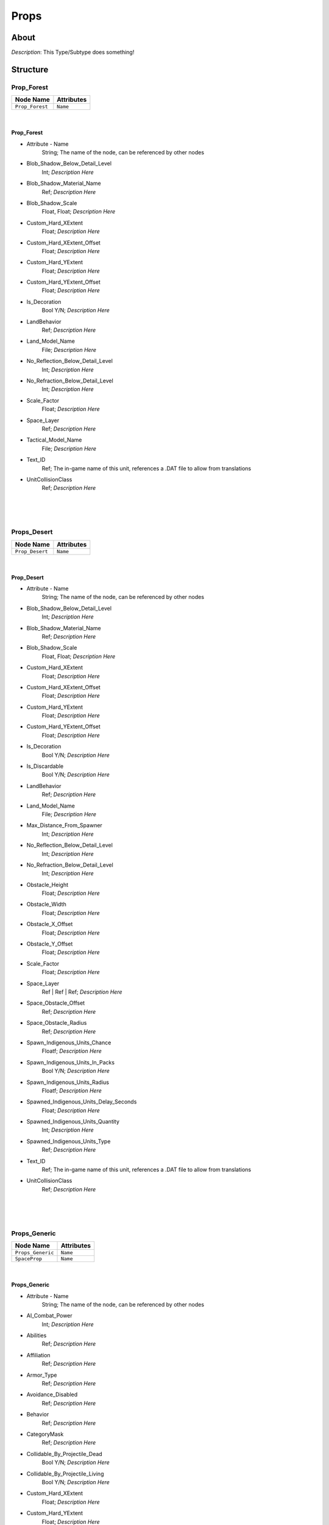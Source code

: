 .. _xml_type_template:
.. Template to use for XML type documentation

*****
Props
*****


About
=====
*Description*: This Type/Subtype does something!


Structure
=========
Prop_Forest
-----------
================================================================= =================================================================
Node Name                                                         Attributes
================================================================= =================================================================
``Prop_Forest``                                                   ``Name``
================================================================= =================================================================

|

Prop_Forest
^^^^^^^^^^^
- Attribute - Name
	String; The name of the node, can be referenced by other nodes

- Blob_Shadow_Below_Detail_Level
	Int; *Description Here*

- Blob_Shadow_Material_Name
	Ref; *Description Here*

- Blob_Shadow_Scale
	Float, Float; *Description Here*

- Custom_Hard_XExtent
	Float; *Description Here*

- Custom_Hard_XExtent_Offset
	Float; *Description Here*

- Custom_Hard_YExtent
	Float; *Description Here*

- Custom_Hard_YExtent_Offset
	Float; *Description Here*

- Is_Decoration
	Bool Y/N; *Description Here*

- LandBehavior
	Ref; *Description Here*

- Land_Model_Name
	File; *Description Here*

- No_Reflection_Below_Detail_Level
	Int; *Description Here*

- No_Refraction_Below_Detail_Level
	Int; *Description Here*

- Scale_Factor
	Float; *Description Here*

- Space_Layer
	Ref; *Description Here*

- Tactical_Model_Name
	File; *Description Here*

- Text_ID
	Ref; The in-game name of this unit, references a .DAT file to allow from translations

- UnitCollisionClass
	Ref; *Description Here*


|


|
|

Props_Desert
------------
================================================================= =================================================================
Node Name                                                         Attributes
================================================================= =================================================================
``Prop_Desert``                                                   ``Name``
================================================================= =================================================================

|

Prop_Desert
^^^^^^^^^^^
- Attribute - Name
	String; The name of the node, can be referenced by other nodes

- Blob_Shadow_Below_Detail_Level
	Int; *Description Here*

- Blob_Shadow_Material_Name
	Ref; *Description Here*

- Blob_Shadow_Scale
	Float, Float; *Description Here*

- Custom_Hard_XExtent
	Float; *Description Here*

- Custom_Hard_XExtent_Offset
	Float; *Description Here*

- Custom_Hard_YExtent
	Float; *Description Here*

- Custom_Hard_YExtent_Offset
	Float; *Description Here*

- Is_Decoration
	Bool Y/N; *Description Here*

- Is_Discardable
	Bool Y/N; *Description Here*

- LandBehavior
	Ref; *Description Here*

- Land_Model_Name
	File; *Description Here*

- Max_Distance_From_Spawner
	Int; *Description Here*

- No_Reflection_Below_Detail_Level
	Int; *Description Here*

- No_Refraction_Below_Detail_Level
	Int; *Description Here*

- Obstacle_Height
	Float; *Description Here*

- Obstacle_Width
	Float; *Description Here*

- Obstacle_X_Offset
	Float; *Description Here*

- Obstacle_Y_Offset
	Float; *Description Here*

- Scale_Factor
	Float; *Description Here*

- Space_Layer
	Ref | Ref | Ref; *Description Here*

- Space_Obstacle_Offset
	Ref; *Description Here*

- Space_Obstacle_Radius
	Ref; *Description Here*

- Spawn_Indigenous_Units_Chance
	Floatf; *Description Here*

- Spawn_Indigenous_Units_In_Packs
	Bool Y/N; *Description Here*

- Spawn_Indigenous_Units_Radius
	Floatf; *Description Here*

- Spawned_Indigenous_Units_Delay_Seconds
	Float; *Description Here*

- Spawned_Indigenous_Units_Quantity
	Int; *Description Here*

- Spawned_Indigenous_Units_Type
	Ref; *Description Here*

- Text_ID
	Ref; The in-game name of this unit, references a .DAT file to allow from translations

- UnitCollisionClass
	Ref; *Description Here*


|


|
|

Props_Generic
-------------
================================================================= =================================================================
Node Name                                                         Attributes
================================================================= =================================================================
``Props_Generic``                                                 ``Name``
``SpaceProp``                                                     ``Name``
================================================================= =================================================================

|

Props_Generic
^^^^^^^^^^^^^
- Attribute - Name
	String; The name of the node, can be referenced by other nodes

- AI_Combat_Power
	Int; *Description Here*

- Abilities
	Ref; *Description Here*

- Affiliation
	Ref; *Description Here*

- Armor_Type
	Ref; *Description Here*

- Avoidance_Disabled
	Ref; *Description Here*

- Behavior
	Ref; *Description Here*

- CategoryMask
	Ref; *Description Here*

- Collidable_By_Projectile_Dead
	Bool Y/N; *Description Here*

- Collidable_By_Projectile_Living
	Bool Y/N; *Description Here*

- Custom_Hard_XExtent
	Float; *Description Here*

- Custom_Hard_YExtent
	Float; *Description Here*

- Damage
	Int; *Description Here*

- Death_Explosions
	Ref; *Description Here*

- Death_SFXEvent_Start_Die
	Ref; *Description Here*

- Deploys
	Bool Y/N; *Description Here*

- Encyclopedia_Text
	Ref; *Description Here*

- Encyclopedia_Unit_Class
	Ref; *Description Here*

- FormationGrouping
	Ref; *Description Here*

- FormationOrder
	Ref; *Description Here*

- FormationSpacing
	Float; *Description Here*

- Ground_Vehicle_Turret_Target
	Ref; *Description Here*

- Has_Land_Evaluator
	Bool Y/N; *Description Here*

- Icon_Name
	File; *Description Here*

- Influences_Capture_Point
	Ref; *Description Here*

- Is_Affected_By_Gravity_Control_Field
	Ref; *Description Here*

- Is_Branched_Map_Discardable
	Bool Y/N; *Description Here*

- Is_Decoration
	Bool Y/N; *Description Here*

- Is_Discardable
	Bool Y/N; *Description Here*

- Is_Valid_Target
	Bool Y/N; *Description Here*

- Is_Visible_On_Radar
	Bool Y/N; *Description Here*

- LandBehavior
	Ref, Ref, Ref, Ref, Ref, Ref, Ref; *Description Here*

- Land_Model_Name
	File; *Description Here*

- Loop_Idle_Anim_00
	Bool Y/N; *Description Here*

- Mass
	Float; Always 0.99... 5, with an arbitrary number of 9s. Probably unused.

- Max_Rate_Of_Turn
	Float; *Description Here*

- Max_Speed
	Float; *Description Here*

- MinimumPushReturnDistance
	Ref; *Description Here*

- MovementClass
	Ref; *Description Here*

- Movement_Animation_Speed
	Float; *Description Here*

- No_Reflection_Below_Detail_Level
	Int; *Description Here*

- No_Refraction_Below_Detail_Level
	Int; *Description Here*

- Obstacle_Height
	Float; *Description Here*

- Obstacle_Width
	Float; *Description Here*

- Obstacle_X_Offset
	Float; *Description Here*

- Obstacle_Y_Offset
	Float; *Description Here*

- Occlusion_Silhouette_Enabled
	Int; *Description Here*

- OccupationStyle
	Ref; *Description Here*

- Overall_Length
	Float; *Description Here*

- Overall_Width
	Float; *Description Here*

- OverrideAcceleration
	Float; *Description Here*

- OverrideDeceleration
	Float; *Description Here*

- Political_Control
	Int; *Description Here*

- SFXEvent_Engine_Idle_Loop
	Ref; *Description Here*

- SFXEvent_Engine_Moving_Loop
	Ref; *Description Here*

- Scale_Factor
	Float; *Description Here*

- Score_Cost_Credits
	Ref; *Description Here*

- Size_Value
	Int; *Description Here*

- Snap_Movement_Orders_To_Center
	Ref; *Description Here*

- Space_Layer
	Ref; *Description Here*

- SurfaceFX_Name
	Ref, Ref; *Description Here*

- Tactical_Health
	Int; *Description Here*

- Text_ID
	Ref; The in-game name of this unit, references a .DAT file to allow from translations

- UnitCollisionClass
	Ref; *Description Here*

- Victory_Relevant
	Bool Y/N; *Description Here*

- Weather_Category
	Ref; *Description Here*

- Wind_Disturbance_Radius
	Int; *Description Here*

- Wind_Disturbance_Sphere_Alpha
	Float; *Description Here*

- Wind_Disturbance_Strength
	Int; *Description Here*


|

SpaceProp
^^^^^^^^^
- Attribute - Name
	String; The name of the node, can be referenced by other nodes

- Is_Decoration
	Ref; *Description Here*

- Is_Discardable
	Ref; *Description Here*

- Land_Model_Name
	Ref; *Description Here*

- Scale_Factor
	Ref; *Description Here*

- Sort_Order_Adjust
	Ref; *Description Here*

- Text_ID
	None; The in-game name of this unit, references a .DAT file to allow from translations


|


|
|

Props_Snow
----------
================================================================= =================================================================
Node Name                                                         Attributes
================================================================= =================================================================
``Props_Snow``                                                    ``Name``
================================================================= =================================================================

|

Props_Snow
^^^^^^^^^^
- Attribute - Name
	String; The name of the node, can be referenced by other nodes

- Blob_Shadow_Below_Detail_Level
	Int; *Description Here*

- Blob_Shadow_Material_Name
	Ref; *Description Here*

- Blob_Shadow_Scale
	Float, Float; *Description Here*

- Custom_Hard_XExtent
	Float; *Description Here*

- Custom_Hard_XExtent_Offset
	Float; *Description Here*

- Custom_Hard_YExtent
	Float; *Description Here*

- Custom_Hard_YExtent_Offset
	Float; *Description Here*

- Is_Decoration
	Bool Y/N; *Description Here*

- LandBehavior
	Ref; *Description Here*

- Land_Model_Name
	File; *Description Here*

- No_Reflection_Below_Detail_Level
	Int; *Description Here*

- No_Refraction_Below_Detail_Level
	Int; *Description Here*

- Scale_Factor
	Float; *Description Here*

- Space_Layer
	Ref; *Description Here*

- Text_ID
	Ref; The in-game name of this unit, references a .DAT file to allow from translations

- UnitCollisionClass
	Ref; *Description Here*


|


|
|

Props_Story
-----------
================================================================= =================================================================
Node Name                                                         Attributes
================================================================= =================================================================
``GroundBuildable``                                               ``Name``
``Props_Story``                                                   ``Name``
``SpaceStructure``                                                ``Name``
================================================================= =================================================================

|

GroundBuildable
^^^^^^^^^^^^^^^
- Attribute - Name
	String; The name of the node, can be referenced by other nodes

- Variant_Of_Existing_Type
	Ref; *Description Here*


|

Props_Story
^^^^^^^^^^^
- Attribute - Name
	String; The name of the node, can be referenced by other nodes

- Affiliation
	Ref; *Description Here*

- Armor_Type
	Ref; *Description Here*

- Base_Level_Available
	Int; *Description Here*

- Behavior
	Ref; *Description Here*

- Blob_Shadow_Below_Detail_Level
	Int; *Description Here*

- Blob_Shadow_Material_Name
	Ref; *Description Here*

- Blob_Shadow_Scale
	Float, Float; *Description Here*

- CategoryMask
	Ref; *Description Here*

- Collidable_By_Projectile_Living
	Bool Y/N; *Description Here*

- Death_Explosions
	Ref; *Description Here*

- Death_SFXEvent_Start_Die
	Ref; *Description Here*

- Is_Decoration
	Bool Y/N; *Description Here*

- Is_Visible_On_Radar
	Bool Y/N; *Description Here*

- LandBehavior
	Ref; *Description Here*

- Land_Model_Name
	File; *Description Here*

- Loop_Idle_Anim_00
	Bool Y/N; *Description Here*

- Mass
	Float; Always 0.99... 5, with an arbitrary number of 9s. Probably unused.

- No_Reflection_Below_Detail_Level
	Int; *Description Here*

- No_Refraction_Below_Detail_Level
	Int; *Description Here*

- Obstacle_Height
	Float; *Description Here*

- Obstacle_Width
	Float; *Description Here*

- Obstacle_X_Offset
	Float; *Description Here*

- Obstacle_Y_Offset
	Float; *Description Here*

- Radar_Icon_Scale_Land
	Float; *Description Here*

- Radar_Icon_Scale_Space
	Float; *Description Here*

- Ranged_Target_Z_Adjust
	Float; *Description Here*

- Scale_Factor
	Float; *Description Here*

- Tactical_Health
	Int; *Description Here*

- Text_ID
	Ref; The in-game name of this unit, references a .DAT file to allow from translations

- Variant_Of_Existing_Type
	Ref; *Description Here*

- Victory_Relevant
	Bool y/n; *Description Here*


|

SpaceStructure
^^^^^^^^^^^^^^
- Attribute - Name
	String; The name of the node, can be referenced by other nodes

- Affiliation
	Ref; *Description Here*

- Armor_Type
	Ref; *Description Here*

- Base_Level_Available
	Int; *Description Here*

- Behavior
	None; *Description Here*

- CategoryMask
	Ref; *Description Here*

- Collidable_By_Projectile_Living
	Bool Y/N; *Description Here*

- Death_Clone
	Ref, Ref; *Description Here*

- Death_Explosions
	Ref; *Description Here*

- Death_Projectiles
	Ref; *Description Here*

- Death_SFXEvent_Start_Die
	Ref; *Description Here*

- Encyclopedia_Text
	Ref; *Description Here*

- Encyclopedia_Unit_Class
	Ref; *Description Here*

- Energy_Capacity
	Int; *Description Here*

- Energy_Refresh_Rate
	Int; *Description Here*

- Facing_Adjust
	Float, Float, Float; *Description Here*

- GUI_Bounds_Scale
	Float; *Description Here*

- GUI_Bracket_Size
	Int; *Description Here*

- Has_Space_Evaluator
	Bool T/F; *Description Here*

- Icon_Name
	File; *Description Here*

- Initial_State_Visible_Under_FOW
	Bool T/F; *Description Here*

- Is_Visible_On_Radar
	Bool Y/N; *Description Here*

- LandBehavior
	Ref, Ref; *Description Here*

- Land_Damage_Alternates
	Int, Int, Int, Int; *Description Here*

- Land_Damage_SFX
	Ref, Ref, Ref, Ref; *Description Here*

- Land_Damage_Thresholds
	Int, Float, Float, Int; *Description Here*

- Layer_Z_Adjust
	Float; *Description Here*

- Mass
	Float; Always 0.99... 5, with an arbitrary number of 9s. Probably unused.

- No_Colorization_Color
	Int, Int, Int, Int; *Description Here*

- No_Reflection_Below_Detail_Level
	Int; *Description Here*

- No_Refraction_Below_Detail_Level
	Int; *Description Here*

- Property_Flags
	Ref; *Description Here*

- Radar_Icon_Size
	Ref; *Description Here*

- Ranged_Target_Z_Adjust
	Float; *Description Here*

- Remove_Upon_Death
	Bool t/f; *Description Here*

- Reveal_During_Setup_Phase
	Ref; *Description Here*

- SFXEvent_Select
	Ref; *Description Here*

- Scale_Factor
	Float; *Description Here*

- Select_Box_Scale
	Int; *Description Here*

- Shield_Points
	Int; *Description Here*

- Shield_Refresh_Rate
	Int; *Description Here*

- SpaceBehavior
	Ref, Ref; *Description Here*

- Space_FOW_Reveal_Range
	Float; *Description Here*

- Space_Layer
	Ref; *Description Here*

- Space_Model_Name
	File; *Description Here*

- Space_Obstacle_Offset
	Ref; *Description Here*

- Space_Obstacle_Radius
	Ref; *Description Here*

- Tactical_Health
	Int; *Description Here*

- Text_ID
	Ref; The in-game name of this unit, references a .DAT file to allow from translations

- Variant_Of_Existing_Type
	Ref; *Description Here*

- Victory_Relevant
	Bool y/n; *Description Here*

- Visible_On_Radar_When_Fogged
	Bool T/F; *Description Here*


|


|
|

Props_Swamp
-----------
================================================================= =================================================================
Node Name                                                         Attributes
================================================================= =================================================================
``Props_Swamp``                                                   ``Name``
================================================================= =================================================================

|

Props_Swamp
^^^^^^^^^^^
- Attribute - Name
	String; The name of the node, can be referenced by other nodes

- Blob_Shadow_Below_Detail_Level
	Int; *Description Here*

- Blob_Shadow_Material_Name
	Ref; *Description Here*

- Blob_Shadow_Scale
	Float, Float; *Description Here*

- Custom_Hard_XExtent
	Float; *Description Here*

- Custom_Hard_XExtent_Offset
	Float; *Description Here*

- Custom_Hard_YExtent
	Float; *Description Here*

- Custom_Hard_YExtent_Offset
	Float; *Description Here*

- Encyclopedia_Unit_Class
	Ref; *Description Here*

- Is_Decoration
	Bool Y/N; *Description Here*

- Is_Editor_Placed
	Bool t/f; *Description Here*

- LandBehavior
	Ref; *Description Here*

- Land_Model_Name
	File; *Description Here*

- No_Reflection_Below_Detail_Level
	Int; *Description Here*

- No_Refraction_Below_Detail_Level
	Int; *Description Here*

- Scale_Factor
	Float; *Description Here*

- Space_Layer
	Ref; *Description Here*

- Text_ID
	Ref; The in-game name of this unit, references a .DAT file to allow from translations

- UnitCollisionClass
	Ref; *Description Here*


|


|
|

Props_Temperate
---------------
================================================================= =================================================================
Node Name                                                         Attributes
================================================================= =================================================================
``Props_Temperate``                                               ``Name``
================================================================= =================================================================

|

Props_Temperate
^^^^^^^^^^^^^^^
- Attribute - Name
	String; The name of the node, can be referenced by other nodes

- Blob_Shadow_Below_Detail_Level
	Int; *Description Here*

- Blob_Shadow_Material_Name
	Ref; *Description Here*

- Blob_Shadow_Scale
	Float, Float; *Description Here*

- Custom_Hard_XExtent
	Float; *Description Here*

- Custom_Hard_XExtent_Offset
	Float; *Description Here*

- Custom_Hard_YExtent
	Float; *Description Here*

- Custom_Hard_YExtent_Offset
	Float; *Description Here*

- Exclude_From_Distance_Fade
	Bool t/f; *Description Here*

- Idle_Anim_00_Rate_Mod
	Float; *Description Here*

- In_Background
	Ref; *Description Here*

- Is_Decoration
	Ref; *Description Here*

- Is_Discardable
	Ref; *Description Here*

- LandBehavior
	Ref; *Description Here*

- Land_Model_Name
	File; *Description Here*

- Loop_Idle_Anim_00
	Ref; *Description Here*

- Max_Distance_From_Spawner
	Int; *Description Here*

- No_Reflection_Below_Detail_Level
	Int; *Description Here*

- No_Refraction_Below_Detail_Level
	Int; *Description Here*

- Scale_Factor
	Float; *Description Here*

- Sort_Order_Adjust
	Ref; *Description Here*

- Space_Layer
	Ref; *Description Here*

- Spawn_Indigenous_Units_Chance
	Floatf; *Description Here*

- Spawn_Indigenous_Units_In_Packs
	Bool Y/N; *Description Here*

- Spawn_Indigenous_Units_Radius
	Floatf; *Description Here*

- Spawned_Indigenous_Units_Delay_Seconds
	Float; *Description Here*

- Spawned_Indigenous_Units_Quantity
	Int; *Description Here*

- Spawned_Indigenous_Units_Type
	Ref, Ref; *Description Here*

- Tactical_Model_Name
	File; *Description Here*

- Text_ID
	Ref; The in-game name of this unit, references a .DAT file to allow from translations

- UnitCollisionClass
	Ref; *Description Here*

- Variant_Of_Existing_Type
	Ref; *Description Here*


|


|
|

Props_Urban
-----------
================================================================= =================================================================
Node Name                                                         Attributes
================================================================= =================================================================
``Props_Urban``                                                   ``Name``
================================================================= =================================================================

|

Props_Urban
^^^^^^^^^^^
- Attribute - Name
	String; The name of the node, can be referenced by other nodes

- Behavior
	Ref; *Description Here*

- Is_Decoration
	Bool Y/N; *Description Here*

- Is_Discardable
	Bool Y/N; *Description Here*

- LandBehavior
	Ref; *Description Here*

- Land_Model_Name
	File; *Description Here*

- Loop_Idle_Anim_00
	Bool Y/N; *Description Here*

- No_Reflection_Below_Detail_Level
	Int; *Description Here*

- No_Refraction_Below_Detail_Level
	Int; *Description Here*

- Scale_Factor
	Float; *Description Here*

- Text_ID
	Ref; The in-game name of this unit, references a .DAT file to allow from translations


|


|
|

Props_Volcanic
--------------
================================================================= =================================================================
Node Name                                                         Attributes
================================================================= =================================================================
``Props_Volcanic``                                                ``Name``
================================================================= =================================================================

|

Props_Volcanic
^^^^^^^^^^^^^^
- Attribute - Name
	String; The name of the node, can be referenced by other nodes

- Custom_Hard_XExtent
	Float; *Description Here*

- Custom_Hard_XExtent_Offset
	Float; *Description Here*

- Custom_Hard_YExtent
	Float; *Description Here*

- Custom_Hard_YExtent_Offset
	Float; *Description Here*

- Is_Decoration
	Bool Y/N; *Description Here*

- Is_Editor_Placed
	Bool t/f; *Description Here*

- LandBehavior
	Ref; *Description Here*

- Land_Model_Name
	File; *Description Here*

- Scale_Factor
	Float; *Description Here*

- Space_Layer
	Ref; *Description Here*

- Text_ID
	Ref; The in-game name of this unit, references a .DAT file to allow from translations

- UnitCollisionClass
	Ref; *Description Here*


EaW-Godot Port Connection
=========================
This file is imported into a thing
